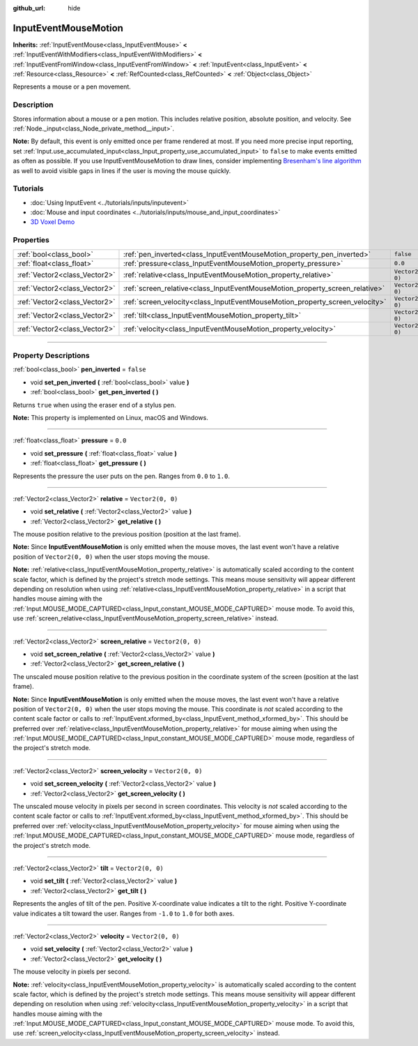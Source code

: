 :github_url: hide

.. DO NOT EDIT THIS FILE!!!
.. Generated automatically from Godot engine sources.
.. Generator: https://github.com/godotengine/godot/tree/master/doc/tools/make_rst.py.
.. XML source: https://github.com/godotengine/godot/tree/master/doc/classes/InputEventMouseMotion.xml.

.. _class_InputEventMouseMotion:

InputEventMouseMotion
=====================

**Inherits:** :ref:`InputEventMouse<class_InputEventMouse>` **<** :ref:`InputEventWithModifiers<class_InputEventWithModifiers>` **<** :ref:`InputEventFromWindow<class_InputEventFromWindow>` **<** :ref:`InputEvent<class_InputEvent>` **<** :ref:`Resource<class_Resource>` **<** :ref:`RefCounted<class_RefCounted>` **<** :ref:`Object<class_Object>`

Represents a mouse or a pen movement.

.. rst-class:: classref-introduction-group

Description
-----------

Stores information about a mouse or a pen motion. This includes relative position, absolute position, and velocity. See :ref:`Node._input<class_Node_private_method__input>`.

\ **Note:** By default, this event is only emitted once per frame rendered at most. If you need more precise input reporting, set :ref:`Input.use_accumulated_input<class_Input_property_use_accumulated_input>` to ``false`` to make events emitted as often as possible. If you use InputEventMouseMotion to draw lines, consider implementing `Bresenham's line algorithm <https://en.wikipedia.org/wiki/Bresenham%27s_line_algorithm>`__ as well to avoid visible gaps in lines if the user is moving the mouse quickly.

.. rst-class:: classref-introduction-group

Tutorials
---------

- :doc:`Using InputEvent <../tutorials/inputs/inputevent>`

- :doc:`Mouse and input coordinates <../tutorials/inputs/mouse_and_input_coordinates>`

- `3D Voxel Demo <https://godotengine.org/asset-library/asset/676>`__

.. rst-class:: classref-reftable-group

Properties
----------

.. table::
   :widths: auto

   +-------------------------------+------------------------------------------------------------------------------+-------------------+
   | :ref:`bool<class_bool>`       | :ref:`pen_inverted<class_InputEventMouseMotion_property_pen_inverted>`       | ``false``         |
   +-------------------------------+------------------------------------------------------------------------------+-------------------+
   | :ref:`float<class_float>`     | :ref:`pressure<class_InputEventMouseMotion_property_pressure>`               | ``0.0``           |
   +-------------------------------+------------------------------------------------------------------------------+-------------------+
   | :ref:`Vector2<class_Vector2>` | :ref:`relative<class_InputEventMouseMotion_property_relative>`               | ``Vector2(0, 0)`` |
   +-------------------------------+------------------------------------------------------------------------------+-------------------+
   | :ref:`Vector2<class_Vector2>` | :ref:`screen_relative<class_InputEventMouseMotion_property_screen_relative>` | ``Vector2(0, 0)`` |
   +-------------------------------+------------------------------------------------------------------------------+-------------------+
   | :ref:`Vector2<class_Vector2>` | :ref:`screen_velocity<class_InputEventMouseMotion_property_screen_velocity>` | ``Vector2(0, 0)`` |
   +-------------------------------+------------------------------------------------------------------------------+-------------------+
   | :ref:`Vector2<class_Vector2>` | :ref:`tilt<class_InputEventMouseMotion_property_tilt>`                       | ``Vector2(0, 0)`` |
   +-------------------------------+------------------------------------------------------------------------------+-------------------+
   | :ref:`Vector2<class_Vector2>` | :ref:`velocity<class_InputEventMouseMotion_property_velocity>`               | ``Vector2(0, 0)`` |
   +-------------------------------+------------------------------------------------------------------------------+-------------------+

.. rst-class:: classref-section-separator

----

.. rst-class:: classref-descriptions-group

Property Descriptions
---------------------

.. _class_InputEventMouseMotion_property_pen_inverted:

.. rst-class:: classref-property

:ref:`bool<class_bool>` **pen_inverted** = ``false``

.. rst-class:: classref-property-setget

- void **set_pen_inverted** **(** :ref:`bool<class_bool>` value **)**
- :ref:`bool<class_bool>` **get_pen_inverted** **(** **)**

Returns ``true`` when using the eraser end of a stylus pen.

\ **Note:** This property is implemented on Linux, macOS and Windows.

.. rst-class:: classref-item-separator

----

.. _class_InputEventMouseMotion_property_pressure:

.. rst-class:: classref-property

:ref:`float<class_float>` **pressure** = ``0.0``

.. rst-class:: classref-property-setget

- void **set_pressure** **(** :ref:`float<class_float>` value **)**
- :ref:`float<class_float>` **get_pressure** **(** **)**

Represents the pressure the user puts on the pen. Ranges from ``0.0`` to ``1.0``.

.. rst-class:: classref-item-separator

----

.. _class_InputEventMouseMotion_property_relative:

.. rst-class:: classref-property

:ref:`Vector2<class_Vector2>` **relative** = ``Vector2(0, 0)``

.. rst-class:: classref-property-setget

- void **set_relative** **(** :ref:`Vector2<class_Vector2>` value **)**
- :ref:`Vector2<class_Vector2>` **get_relative** **(** **)**

The mouse position relative to the previous position (position at the last frame).

\ **Note:** Since **InputEventMouseMotion** is only emitted when the mouse moves, the last event won't have a relative position of ``Vector2(0, 0)`` when the user stops moving the mouse.

\ **Note:** :ref:`relative<class_InputEventMouseMotion_property_relative>` is automatically scaled according to the content scale factor, which is defined by the project's stretch mode settings. This means mouse sensitivity will appear different depending on resolution when using :ref:`relative<class_InputEventMouseMotion_property_relative>` in a script that handles mouse aiming with the :ref:`Input.MOUSE_MODE_CAPTURED<class_Input_constant_MOUSE_MODE_CAPTURED>` mouse mode. To avoid this, use :ref:`screen_relative<class_InputEventMouseMotion_property_screen_relative>` instead.

.. rst-class:: classref-item-separator

----

.. _class_InputEventMouseMotion_property_screen_relative:

.. rst-class:: classref-property

:ref:`Vector2<class_Vector2>` **screen_relative** = ``Vector2(0, 0)``

.. rst-class:: classref-property-setget

- void **set_screen_relative** **(** :ref:`Vector2<class_Vector2>` value **)**
- :ref:`Vector2<class_Vector2>` **get_screen_relative** **(** **)**

The unscaled mouse position relative to the previous position in the coordinate system of the screen (position at the last frame).

\ **Note:** Since **InputEventMouseMotion** is only emitted when the mouse moves, the last event won't have a relative position of ``Vector2(0, 0)`` when the user stops moving the mouse. This coordinate is *not* scaled according to the content scale factor or calls to :ref:`InputEvent.xformed_by<class_InputEvent_method_xformed_by>`. This should be preferred over :ref:`relative<class_InputEventMouseMotion_property_relative>` for mouse aiming when using the :ref:`Input.MOUSE_MODE_CAPTURED<class_Input_constant_MOUSE_MODE_CAPTURED>` mouse mode, regardless of the project's stretch mode.

.. rst-class:: classref-item-separator

----

.. _class_InputEventMouseMotion_property_screen_velocity:

.. rst-class:: classref-property

:ref:`Vector2<class_Vector2>` **screen_velocity** = ``Vector2(0, 0)``

.. rst-class:: classref-property-setget

- void **set_screen_velocity** **(** :ref:`Vector2<class_Vector2>` value **)**
- :ref:`Vector2<class_Vector2>` **get_screen_velocity** **(** **)**

The unscaled mouse velocity in pixels per second in screen coordinates. This velocity is *not* scaled according to the content scale factor or calls to :ref:`InputEvent.xformed_by<class_InputEvent_method_xformed_by>`. This should be preferred over :ref:`velocity<class_InputEventMouseMotion_property_velocity>` for mouse aiming when using the :ref:`Input.MOUSE_MODE_CAPTURED<class_Input_constant_MOUSE_MODE_CAPTURED>` mouse mode, regardless of the project's stretch mode.

.. rst-class:: classref-item-separator

----

.. _class_InputEventMouseMotion_property_tilt:

.. rst-class:: classref-property

:ref:`Vector2<class_Vector2>` **tilt** = ``Vector2(0, 0)``

.. rst-class:: classref-property-setget

- void **set_tilt** **(** :ref:`Vector2<class_Vector2>` value **)**
- :ref:`Vector2<class_Vector2>` **get_tilt** **(** **)**

Represents the angles of tilt of the pen. Positive X-coordinate value indicates a tilt to the right. Positive Y-coordinate value indicates a tilt toward the user. Ranges from ``-1.0`` to ``1.0`` for both axes.

.. rst-class:: classref-item-separator

----

.. _class_InputEventMouseMotion_property_velocity:

.. rst-class:: classref-property

:ref:`Vector2<class_Vector2>` **velocity** = ``Vector2(0, 0)``

.. rst-class:: classref-property-setget

- void **set_velocity** **(** :ref:`Vector2<class_Vector2>` value **)**
- :ref:`Vector2<class_Vector2>` **get_velocity** **(** **)**

The mouse velocity in pixels per second.

\ **Note:** :ref:`velocity<class_InputEventMouseMotion_property_velocity>` is automatically scaled according to the content scale factor, which is defined by the project's stretch mode settings. This means mouse sensitivity will appear different depending on resolution when using :ref:`velocity<class_InputEventMouseMotion_property_velocity>` in a script that handles mouse aiming with the :ref:`Input.MOUSE_MODE_CAPTURED<class_Input_constant_MOUSE_MODE_CAPTURED>` mouse mode. To avoid this, use :ref:`screen_velocity<class_InputEventMouseMotion_property_screen_velocity>` instead.

.. |virtual| replace:: :abbr:`virtual (This method should typically be overridden by the user to have any effect.)`
.. |const| replace:: :abbr:`const (This method has no side effects. It doesn't modify any of the instance's member variables.)`
.. |vararg| replace:: :abbr:`vararg (This method accepts any number of arguments after the ones described here.)`
.. |constructor| replace:: :abbr:`constructor (This method is used to construct a type.)`
.. |static| replace:: :abbr:`static (This method doesn't need an instance to be called, so it can be called directly using the class name.)`
.. |operator| replace:: :abbr:`operator (This method describes a valid operator to use with this type as left-hand operand.)`
.. |bitfield| replace:: :abbr:`BitField (This value is an integer composed as a bitmask of the following flags.)`

